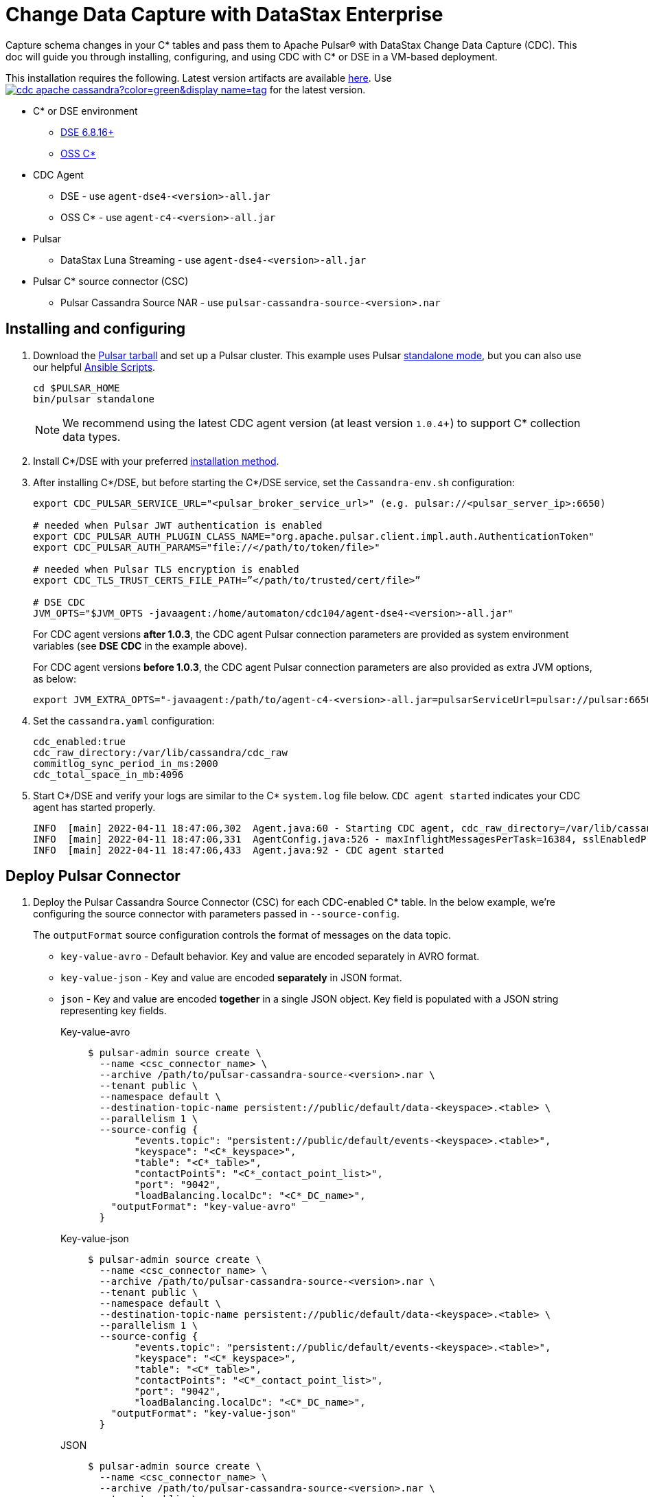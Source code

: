 = Change Data Capture with DataStax Enterprise

Capture schema changes in your C* tables and pass them to Apache Pulsar(R) with DataStax Change Data Capture (CDC). This doc will guide you through installing, configuring, and using CDC with C* or DSE in a VM-based deployment.

This installation requires the following. Latest version artifacts are available https://github.com/datastax/cdc-apache-cassandra/releases/latest[here]. Use image:https://img.shields.io/github/v/release/datastax/cdc-apache-cassandra?color=green&display_name=tag[link="https://github.com/datastax/cdc-apache-cassandra/releases/latest"] for the latest version.

* C* or DSE environment
** https://downloads.datastax.com/#enterprise[DSE 6.8.16+]
** https://cassandra.apache.org/_/download.html[OSS C*]
* CDC Agent
** DSE - use `agent-dse4-<version>-all.jar`
** OSS C* - use `agent-c4-<version>-all.jar`
* Pulsar
** DataStax Luna Streaming - use `agent-dse4-<version>-all.jar`
* Pulsar C* source connector (CSC)
** Pulsar Cassandra Source NAR - use `pulsar-cassandra-source-<version>.nar`

== Installing and configuring

. Download the https://pulsar.apache.org/download/[Pulsar tarball] and set up a Pulsar cluster. This example uses Pulsar https://pulsar.apache.org/docs/en/standalone/[standalone mode], but you can also use our helpful https://github.com/datastax/pulsar-ansible[Ansible Scripts].
+
[source,bash]
----
cd $PULSAR_HOME
bin/pulsar standalone
----
+
[NOTE]
====
We recommend using the latest CDC agent version (at least version `1.0.4`+) to support C* collection data types.
====
. Install C*/DSE with your preferred https://docs.datastax.com/en/install/6.8/install/installWhichOne.html[installation method]. 

. After installing C*/DSE, but before starting the C*/DSE service, set the `Cassandra-env.sh` configuration:
+
[source,bash]
----
export CDC_PULSAR_SERVICE_URL="<pulsar_broker_service_url>" (e.g. pulsar://<pulsar_server_ip>:6650)

# needed when Pulsar JWT authentication is enabled
export CDC_PULSAR_AUTH_PLUGIN_CLASS_NAME="org.apache.pulsar.client.impl.auth.AuthenticationToken"
export CDC_PULSAR_AUTH_PARAMS="file://</path/to/token/file>"

# needed when Pulsar TLS encryption is enabled
export CDC_TLS_TRUST_CERTS_FILE_PATH=”</path/to/trusted/cert/file>”

# DSE CDC
JVM_OPTS="$JVM_OPTS -javaagent:/home/automaton/cdc104/agent-dse4-<version>-all.jar"
----
+
For CDC agent versions *after 1.0.3*, the CDC agent Pulsar connection parameters are provided as system environment variables (see *DSE CDC* in the example above).
+
For CDC agent versions *before 1.0.3*, the CDC agent Pulsar connection parameters are also provided as extra JVM options, as below:
+
[source,bash]
----
export JVM_EXTRA_OPTS="-javaagent:/path/to/agent-c4-<version>-all.jar=pulsarServiceUrl=pulsar://pulsar:6650"
----

. Set the `cassandra.yaml` configuration:
+
[source,yaml]
----
cdc_enabled:true
cdc_raw_directory:/var/lib/cassandra/cdc_raw
commitlog_sync_period_in_ms:2000
cdc_total_space_in_mb:4096
----

. Start C*/DSE and verify your logs are similar to the C* `system.log` file below. `CDC agent started` indicates your CDC agent has started properly.
+
[source,bash]
----
INFO  [main] 2022-04-11 18:47:06,302  Agent.java:60 - Starting CDC agent, cdc_raw_directory=/var/lib/cassandra/cdc_raw
INFO  [main] 2022-04-11 18:47:06,331  AgentConfig.java:526 - maxInflightMessagesPerTask=16384, sslEnabledProtocols=TLSv1.2,TLSv1.1,TLSv1, cdcWorkingDir=/usr/share/dse/data/cdc, pulsarMaxPendingMessagesAcrossPartitions=50000, pulsarMaxPendingMessages=1000, sslTruststorePath=null, cdcPollIntervalMs=60000, pulsarAuthParams=null, sslHostnameVerificationEnable=false, errorCommitLogReprocessEnabled=false, sslTruststorePassword=null, tlsTrustCertsFilePath=null, sslKeystorePath=null, sslKeystorePassword=null, sslAllowInsecureConnection=false, cdcConcurrentProcessors=-1, pulsarServiceUrl=pulsar://10.101.32.213:6650, pulsarKeyBasedBatcher=false, sslTruststoreType=JKS, pulsarBatchDelayInMs=-1, topicPrefix=events-, sslCipherSuites=null, pulsarAuthPluginClassName=null, sslProvider=null, useKeyStoreTls=false
INFO  [main] 2022-04-11 18:47:06,433  Agent.java:92 - CDC agent started
----

== Deploy Pulsar Connector

. Deploy the Pulsar Cassandra Source Connector (CSC) for each CDC-enabled C* table. In the below example, we're configuring the source connector with parameters passed in `--source-config`. 
+
The `outputFormat` source configuration controls the format of messages on the data topic. 
+
* `key-value-avro` - Default behavior. Key and value are encoded separately in AVRO format. 
* `key-value-json` - Key and value are encoded *separately* in JSON format.
* `json` - Key and value are encoded *together* in a single JSON object. Key field is populated with a JSON string representing key fields. 
+
[tabs]
====
Key-value-avro::
+
--
[source,bash]
----
$ pulsar-admin source create \
  --name <csc_connector_name> \
  --archive /path/to/pulsar-cassandra-source-<version>.nar \
  --tenant public \
  --namespace default \
  --destination-topic-name persistent://public/default/data-<keyspace>.<table> \
  --parallelism 1 \
  --source-config {
  	"events.topic": "persistent://public/default/events-<keyspace>.<table>",
  	"keyspace": "<C*_keyspace>",
  	"table": "<C*_table>",
  	"contactPoints": "<C*_contact_point_list>",
  	"port": "9042",
  	"loadBalancing.localDc": "<C*_DC_name>",
    "outputFormat": "key-value-avro"
  }
----
--
+
Key-value-json::
+
--
[source,bash]
----
$ pulsar-admin source create \
  --name <csc_connector_name> \
  --archive /path/to/pulsar-cassandra-source-<version>.nar \
  --tenant public \
  --namespace default \
  --destination-topic-name persistent://public/default/data-<keyspace>.<table> \
  --parallelism 1 \
  --source-config {
  	"events.topic": "persistent://public/default/events-<keyspace>.<table>",
  	"keyspace": "<C*_keyspace>",
  	"table": "<C*_table>",
  	"contactPoints": "<C*_contact_point_list>",
  	"port": "9042",
  	"loadBalancing.localDc": "<C*_DC_name>",
    "outputFormat": "key-value-json"
  }
----
--
+
JSON::
+
--
[source,bash]
----
$ pulsar-admin source create \
  --name <csc_connector_name> \
  --archive /path/to/pulsar-cassandra-source-<version>.nar \
  --tenant public \
  --namespace default \
  --destination-topic-name persistent://public/default/data-<keyspace>.<table> \
  --parallelism 1 \
  --source-config {
  	"events.topic": "persistent://public/default/events-<keyspace>.<table>",
  	"keyspace": "<C*_keyspace>",
  	"table": "<C*_table>",
  	"contactPoints": "<C*_contact_point_list>",
  	"port": "9042",
  	"loadBalancing.localDc": "<C*_DC_name>",
    "outputFormat": "json"
  }
----
--
====

. Verify the CSC connector is deployed. 
+
[source, bash]
----
pulsar-admin source list ["<csc_connector_name>"]
----

. Check the CSC connector log file at `<$PULSAR_HOME>/logs/functions/public/default/<csc_connector_name>` for errors.

== Verify end-to-end operation

Now that Pulsar, C*/DSE, CDC, and the CSC connector are installed and verified to be operational, we can monitor the Pulsar data topic for the CDC-enabled C* table. +

Any captured CDC events from the C* table will be reflected in the command line output of the following command:

[source,bash]
----
pulsar-client consume -s mysub -st auto_consume -n 0 persistent://public/default/data-<keyspace>.<table>
----

== What's next?

For more on monitoring your {cdc_cass} deployment, see xref:monitor.adoc[Monitor {cdc_cass}]. +
For using CDC with Astra DB, see https://docs.datastax.com/en/astra-streaming/docs/astream-cdc.html[CDC for Astra DB].
